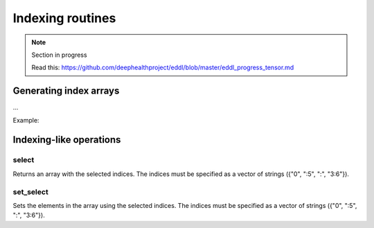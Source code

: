 Indexing routines
=================

.. note::

    Section in progress

    Read this: https://github.com/deephealthproject/eddl/blob/master/eddl_progress_tensor.md


Generating index arrays
-----------------------

...

Example:

.. code-block:: c++
    :linenos:

    ...


Indexing-like operations
-------------------------

select
^^^^^^

Returns an array with the selected indices.
The indices must be specified as a vector of strings ({"0", ":5", ":", "3:6"}).

.. code-block:: c++
    :linenos:

    Tensor* select(const vector<string>& indices);


set_select
^^^^^^^^^^

Sets the elements in the array using the selected indices.
The indices must be specified as a vector of strings ({"0", ":5", ":", "3:6"}).

.. code-block:: c++
    :linenos:

    void set_select(const vector<string>& indices, Tensor *A);
    
